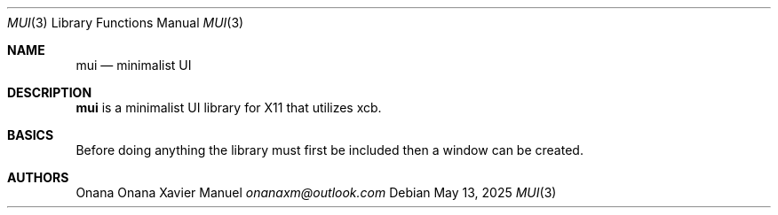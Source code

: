 .Dd $Mdocdate: May 13 2025 $
.Dt MUI 3
.Os
.Sh NAME
.Nm mui
.Nd minimalist UI
.Sh DESCRIPTION
.Sy mui 
is a minimalist UI library for X11 that utilizes xcb.
.sp
.Sh BASICS
Before doing anything the library must first be included then a window
can be created.
.Sh AUTHORS
Onana Onana Xavier Manuel 
.Em onanaxm@outlook.com
